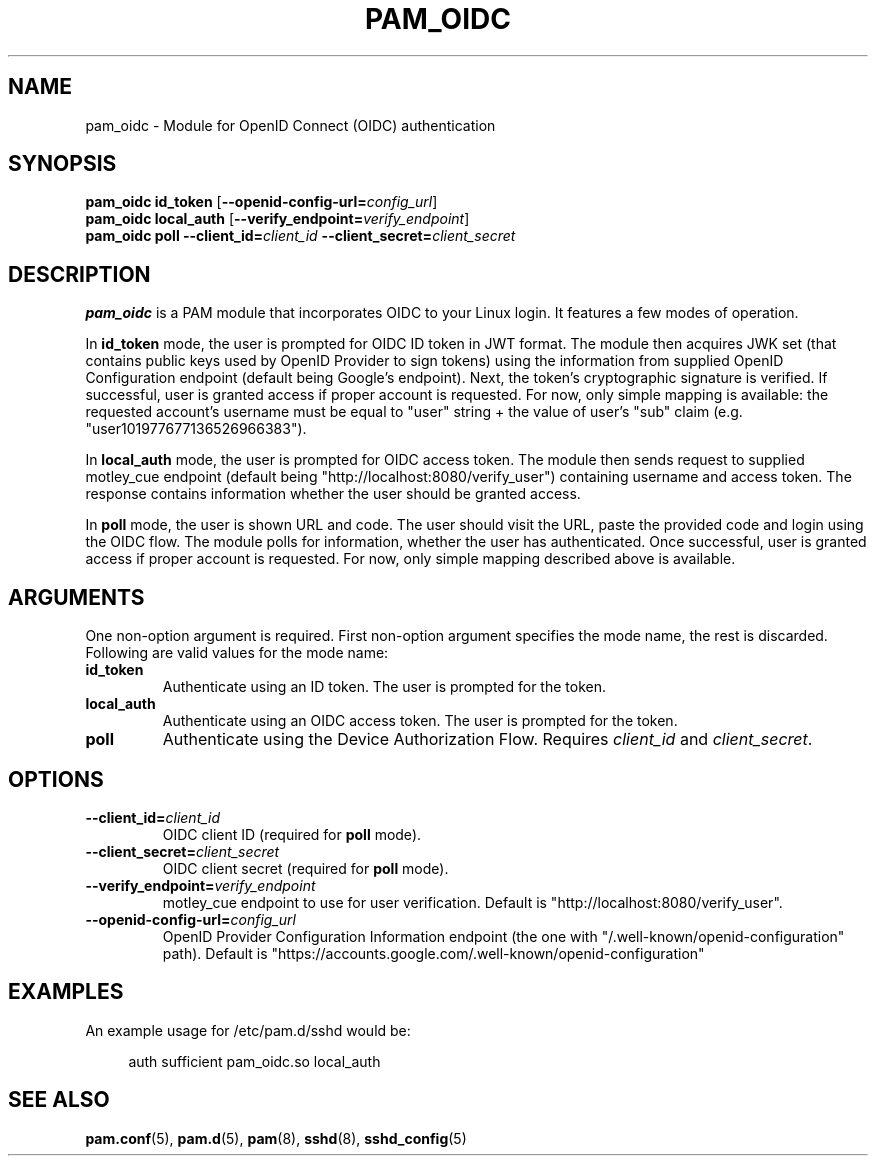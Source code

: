 .TH PAM_OIDC 8 "28 August 2025" "pam_oidc" "OIDC PAM Module Manual"


.SH NAME
pam_oidc \- Module for OpenID Connect (OIDC) authentication


.SH SYNOPSIS
.B pam_oidc id_token
[\fB--openid-config-url=\fIconfig_url\fR]
.br
.B pam_oidc local_auth
[\fB--verify_endpoint=\fIverify_endpoint\fR]
.br
.B pam_oidc poll 
.BI --client_id= client_id
.BI --client_secret= client_secret


.SH DESCRIPTION
.B pam_oidc
is a PAM module that incorporates OIDC to your Linux login. It features a few modes of operation. 

In
.B id_token
mode, the user is prompted for OIDC ID token in JWT format. The module then acquires JWK set (that contains public keys used by OpenID Provider to sign tokens) using the information from supplied OpenID Configuration endpoint (default being Google's endpoint). Next, the token's cryptographic signature is verified. If successful, user is granted access if proper account is requested. For now, only simple mapping is available: the requested account's username must be equal to "user" string + the value of user's "sub" claim (e.g. "user101977677136526966383").

In
.B local_auth
mode, the user is prompted for OIDC access token. The module then sends request to supplied motley_cue endpoint (default being "http://localhost:8080/verify_user") containing username and access token. The response contains information whether the user should be granted access.

In
.B poll
mode, the user is shown URL and code. The user should visit the URL, paste the provided code and login using the OIDC flow. The module polls for information, whether the user has authenticated. Once successful, user is granted access if proper account is requested. For now, only simple mapping described above is available.

.SH ARGUMENTS
One non-option argument is required.
First non-option argument specifies the mode name, the rest is discarded.
.br
Following are valid values for the mode name:
.TP
.B id_token
Authenticate using an ID token. The user is prompted for the token.
.TP
.B local_auth
Authenticate using an OIDC access token. The user is prompted for the token.
.TP
.B poll
Authenticate using the Device Authorization Flow. Requires 
.I client_id
and
.IR client_secret .


.SH OPTIONS
.TP
.BI --client_id= client_id
OIDC client ID (required for
.B poll
mode).
.TP
.BI --client_secret= client_secret
OIDC client secret (required for
.B poll
mode).
.TP
.BI --verify_endpoint= verify_endpoint
motley_cue endpoint to use for user verification. Default is "http://localhost:8080/verify_user".
.TP
.BI --openid-config-url= config_url
OpenID Provider Configuration Information endpoint (the one with "/.well-known/openid-configuration" path). Default is "https://accounts.google.com/.well-known/openid-configuration"


.SH EXAMPLES
.PP
An example usage for /etc/pam.d/sshd would be:
.sp
.if n \{\
.RS 4
.\}
.nf
auth    sufficient  pam_oidc.so local_auth
.fi
.if n \{\
.RE
.\}


.SH SEE ALSO
.BR pam.conf (5), 
.BR pam.d (5),
.BR pam (8),
.BR sshd (8),
.BR sshd_config (5)
